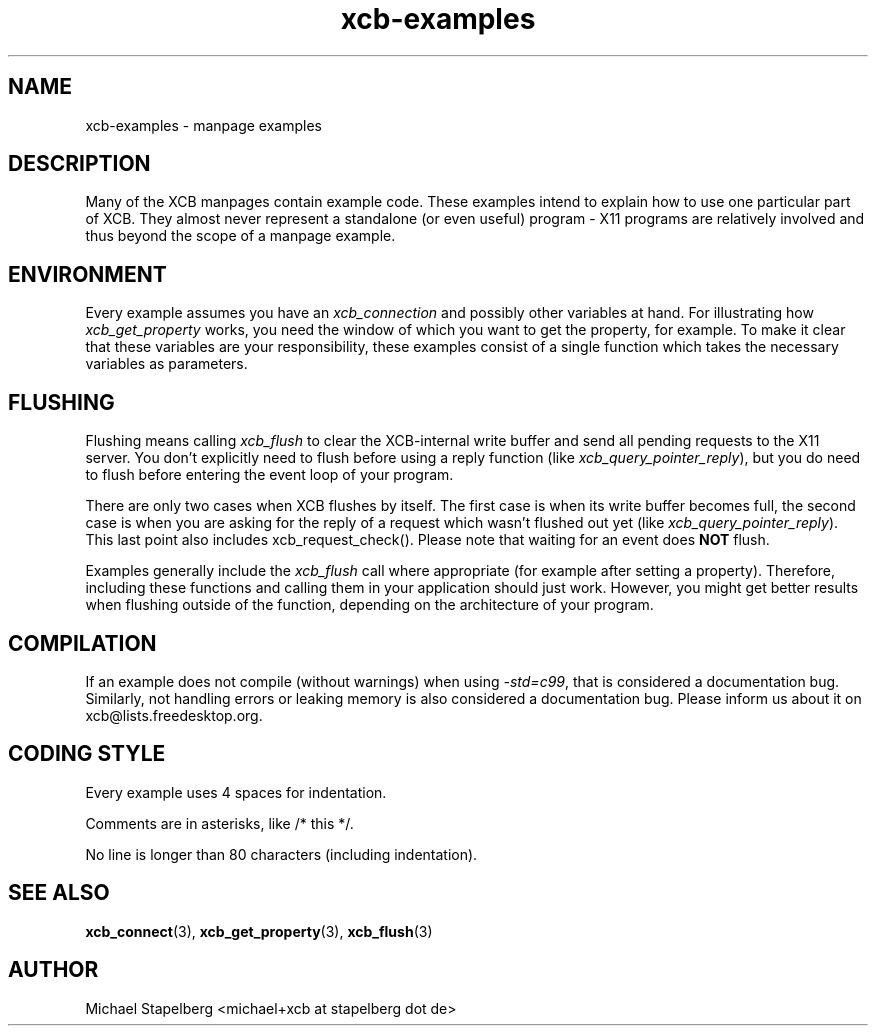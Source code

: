 .TH xcb-examples 3 "libxcb 1.16.1" "X Version 11" "XCB examples"
.ad l
.SH NAME
xcb-examples \- manpage examples
.SH DESCRIPTION
Many of the XCB manpages contain example code. These examples intend to explain
how to use one particular part of XCB. They almost never represent a standalone
(or even useful) program - X11 programs are relatively involved and
thus beyond the scope of a manpage example.

.SH ENVIRONMENT

Every example assumes you have an \fIxcb_connection\fP and possibly other
variables at hand. For illustrating how \fIxcb_get_property\fP works, you need
the window of which you want to get the property, for example. To make it clear
that these variables are your responsibility, these examples consist of a
single function which takes the necessary variables as parameters.

.SH FLUSHING

Flushing means calling \fIxcb_flush\fP to clear the XCB-internal write buffer
and send all pending requests to the X11 server. You don't explicitly need to
flush before using a reply function (like \fIxcb_query_pointer_reply\fP), but
you do need to flush before entering the event loop of your program.

There are only two cases when XCB flushes by itself. The first case is when
its write buffer becomes full, the second case is when you are asking for
the reply of a request which wasn't flushed out yet (like
\fIxcb_query_pointer_reply\fP). This last point also includes
xcb_request_check(). Please note that waiting for an event does \fBNOT\fP
flush.

Examples generally include the \fIxcb_flush\fP call where appropriate (for
example after setting a property). Therefore, including these functions and
calling them in your application should just work. However, you might get
better results when flushing outside of the function, depending on the
architecture of your program.

.SH COMPILATION

If an example does not compile (without warnings) when using \fI-std=c99\fP,
that is considered a documentation bug. Similarly, not handling errors or
leaking memory is also considered a documentation bug. Please inform us about
it on xcb@lists.freedesktop.org.

.SH CODING STYLE

Every example uses 4 spaces for indentation.

Comments are in asterisks, like /* this */.

No line is longer than 80 characters (including indentation).

.SH SEE ALSO
.BR xcb_connect (3),
.BR xcb_get_property (3),
.BR xcb_flush (3)
.SH AUTHOR
Michael Stapelberg <michael+xcb at stapelberg dot de>
